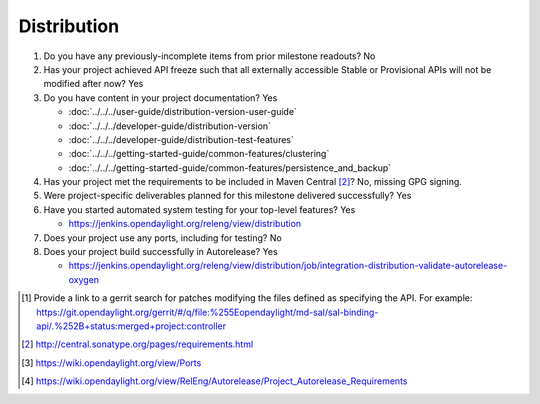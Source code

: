 ============
Distribution
============

1. Do you have any previously-incomplete items from prior milestone
   readouts? No

2. Has your project achieved API freeze such that all externally accessible
   Stable or Provisional APIs will not be modified after now? Yes

3. Do you have content in your project documentation? Yes

   - :doc:`../../../user-guide/distribution-version-user-guide`
   - :doc:`../../../developer-guide/distribution-version`
   - :doc:`../../../developer-guide/distribution-test-features`
   - :doc:`../../../getting-started-guide/common-features/clustering`
   - :doc:`../../../getting-started-guide/common-features/persistence_and_backup`

4. Has your project met the requirements to be included in Maven Central [2]_?
   No, missing GPG signing.

5. Were project-specific deliverables planned for this milestone delivered
   successfully? Yes

6. Have you started automated system testing for your top-level features? Yes

   - https://jenkins.opendaylight.org/releng/view/distribution

7. Does your project use any ports, including for testing? No

8. Does your project build successfully in Autorelease? Yes

   - https://jenkins.opendaylight.org/releng/view/distribution/job/integration-distribution-validate-autorelease-oxygen

.. [1] Provide a link to a gerrit search for patches modifying the files
       defined as specifying the API. For example:
       https://git.opendaylight.org/gerrit/#/q/file:%255Eopendaylight/md-sal/sal-binding-api/.%252B+status:merged+project:controller
.. [2] http://central.sonatype.org/pages/requirements.html
.. [3] https://wiki.opendaylight.org/view/Ports
.. [4] https://wiki.opendaylight.org/view/RelEng/Autorelease/Project_Autorelease_Requirements
